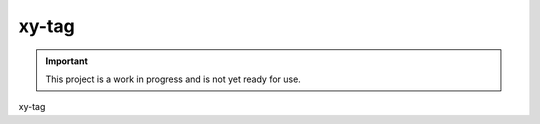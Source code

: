 ######
xy-tag
######

.. image:: https://img.shields.io/pypi/v/xy-tag.svg
   :target: https://pypi.python.org/pypi/xy-tag
   :alt: Latest Version

.. image:: https://img.shields.io/pypi/pyversions/xy-tag.svg
   :target: https://pypi.python.org/pypi/xy-tag
   :alt: Supported Python Versions

.. image:: https://img.shields.io/badge/code_style-black-000000.svg
   :target: https://github.com/ambv/black
   :alt: Code style: black

.. image:: https://readthedocs.org/projects/xy-tag/badge/
   :target: https://xy-tag.readthedocs.io/en/stable/
   :alt: Documentation Status

.. important::

    This project is a work in progress and is not yet ready for use.

xy-tag

